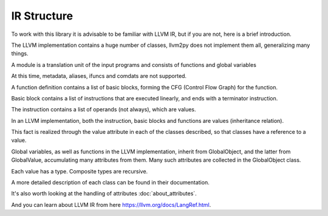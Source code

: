 IR Structure
============

To work with this library it is advisable to be familiar with LLVM IR, but if you are not, here is a brief introduction.

The LLVM implementation contains a huge number of classes, llvm2py does not implement them all, generalizing many things.

.. image:: ./ir.png

A module is a translation unit of the input programs and consists of functions and global variables

At this time, metadata, aliases, ifuncs and comdats are not supported.

A function definition contains a list of basic blocks, forming the CFG (Control Flow Graph) for the function.

Basic block contains a list of instructions that are executed linearly, and ends with a terminator instruction.

The instruction contains a list of operands (not always), which are values.

In an LLVM implementation, both the instruction, basic blocks and functions are values (inheritance relation).

This fact is realized through the value attribute in each of the classes described, so that classes have a reference to a value.

Global variables, as well as functions in the LLVM implementation, inherit from GlobalObject, and the latter from GlobalValue, accumulating many attributes from them. Many such attributes are collected in the GlobalObject class.

Each value has a type. Composite types are recursive.

A more detailed description of each class can be found in their documentation.

It's also worth looking at the handling of attributes :doc:`about_attributes`.

And you can learn about LLVM IR from here https://llvm.org/docs/LangRef.html.
